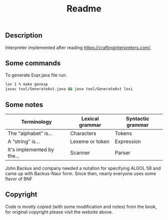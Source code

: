 #+TITLE: Readme
** Description
Interpreter implemented after reading https://craftinginterpreters.com/.

** Some commands
To generate Expr.java file run:
#+begin_src bash
lox 1 % make genexp
javac tool/GenerateAst.java && java tool/GenerateAst loxi
#+end_src


** Some notes
|----------------------------+-----------------+-------------------|
| Terminology                | Lexical grammar | Syntactic grammar |
|----------------------------+-----------------+-------------------|
| The “alphabet” is...       | Characters      | Tokens            |
| A “string” is...           | Lexeme or token | Expression        |
| It's implemented by the... | Scanner         | Parser            |
|----------------------------+-----------------+-------------------|

John Backus and company needed a notation for specifying ALGOL 58 and came up with Backus-Naur form. Since then, nearly everyone uses some flavor of BNF

** Copyright
Code is mostly copied (with some modification and notes) from the book, for original copyright please visit the website above.
